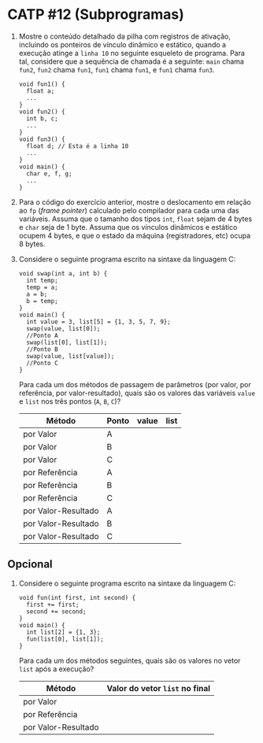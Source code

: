 # -*- coding: utf-8 -*-
# -*- mode: org -*-
#+startup: beamer overview indent

* CATP #12 (Subprogramas)

  1. Mostre o conteúdo detalhado da pilha com registros de ativação,
     incluindo os ponteiros de vínculo dinâmico e estático, quando a
     execução atinge a =linha 10= no seguinte esqueleto de
     programa. Para tal, considere que a sequência de chamada é a
     seguinte: =main= chama =fun2=, =fun2= chama =fun1=, =fun1= chama =fun1=, e
     =fun1= chama =fun3=.

     #+BEGIN_EXAMPLE
    void fun1() {
      float a;
      ...
    }
    void fun2() {
      int b, c;
      ...
    }
    void fun3() {
      float d; // Esta é a linha 10
      ...
    }
    void main() {
      char e, f, g;
      ...
    }
     #+END_EXAMPLE

  2. Para o código do exercício anterior, mostre o deslocamento em
     relação ao =fp= (/frame pointer/) calculado pelo compilador
     para cada uma das variáveis. Assuma que o tamanho dos tipos =int=,
     =float= sejam de 4 bytes e =char= seja de 1 byte. Assuma que os
     vínculos dinâmicos e estático ocupem 4 bytes, e que o estado da
     máquina (registradores, etc) ocupa 8 bytes.

  3. Considere o seguinte programa escrito na sintaxe da linguagem C:
     #+BEGIN_EXAMPLE
    void swap(int a, int b) {
      int temp;
      temp = a;
      a = b;
      b = temp;
    }
    void main() {
      int value = 3, list[5] = {1, 3, 5, 7, 9};
      swap(value, list[0]);
      //Ponto A
      swap(list[0], list[1]);
      //Ponto B
      swap(value, list[value]);
      //Ponto C
    }
     #+END_EXAMPLE
     Para cada um dos métodos de passagem de parâmetros (por valor,
     por referência, por valor-resultado), quais são os valores das
     variáveis =value= e =list= nos três pontos (=A=, =B=, =C=)?

       | Método              | Ponto | value | list |
       |---------------------+-------+-------+------|
       | por Valor           | A     |       |      |
       | por Valor           | B     |       |      |
       | por Valor           | C     |       |      |
       |---------------------+-------+-------+------|
       | por Referência      | A     |       |      |
       | por Referência      | B     |       |      |
       | por Referência      | C     |       |      |
       |---------------------+-------+-------+------|
       | por Valor-Resultado | A     |       |      |
       | por Valor-Resultado | B     |       |      |
       | por Valor-Resultado | C     |       |      |

** Opcional


 1. Considere o seguinte programa escrito na sintaxe da linguagem C:
     #+BEGIN_EXAMPLE
    void fun(int first, int second) {
      first += first;
      second += second;
    }
    void main() {
      int list[2] = {1, 3};
      fun(list[0], list[1]);
    }     
     #+END_EXAMPLE

     Para cada um dos métodos seguintes, quais são os valores no vetor
     =list= após a execução?

     | Método              | Valor do vetor =list= no final |
     |---------------------+------------------------------|
     | por Valor           |                              |
     | por Referência      |                              |
     | por Valor-Resultado |                              |
